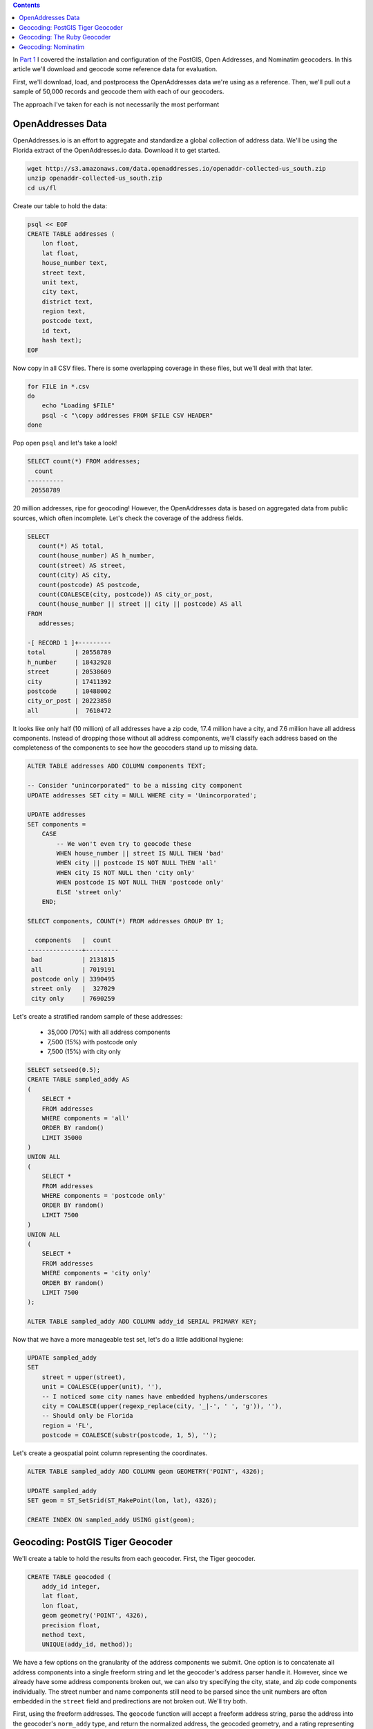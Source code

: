 .. title: Geocoder Showdown Part 2: Geocoding Benchmark Data
.. slug: geocoder-showdown-part-2
.. date: 2016-09-23 19:53:44 UTC-04:00
.. tags: draft
.. category: 
.. link: 
.. description: 
.. type: text

.. contents ::

In `Part 1`_ I covered the installation and configuration of the PostGIS, Open
Addresses, and Nominatim geocoders. In this article we'll download and geocode
some reference data for evaluation.

.. _Part 1: link:/posts/geocoder-showdown-part-1

First, we'll download, load, and postprocess the OpenAddresses data we're using
as a reference. Then, we'll pull out a sample of 50,000 records and geocode
them with each of our geocoders.

The approach I've taken for each is not necessarily the most performant

OpenAddresses Data
------------------

OpenAddresses.io is an effort to aggregate and standardize a global collection
of address data. We'll be using the Florida extract of the OpenAddresses.io
data. Download it to get started.

.. code-block:: bash

    wget http://s3.amazonaws.com/data.openaddresses.io/openaddr-collected-us_south.zip
    unzip openaddr-collected-us_south.zip
    cd us/fl

Create our table to hold the data:

.. code-block:: bash

    psql << EOF
    CREATE TABLE addresses (
        lon float,
        lat float,
        house_number text,
        street text,
        unit text,
        city text,
        district text,
        region text,
        postcode text,
        id text,
        hash text);
    EOF

Now copy in all CSV files. There is some overlapping coverage in these files,
but we'll deal with that later.

.. code-block:: bash

    for FILE in *.csv
    do
        echo "Loading $FILE"
        psql -c "\copy addresses FROM $FILE CSV HEADER"
    done

Pop open ``psql`` and let's take a look!

.. code-block:: sql

    SELECT count(*) FROM addresses;
      count
    ----------
     20558789

20 million addresses, ripe for geocoding! However, the OpenAddresses data is
based on aggregated data from public sources, which often incomplete. Let's
check the coverage of the address fields.

.. code-block:: sql

    SELECT
       count(*) AS total,
       count(house_number) AS h_number,
       count(street) AS street,
       count(city) AS city,
       count(postcode) AS postcode,
       count(COALESCE(city, postcode)) AS city_or_post,
       count(house_number || street || city || postcode) AS all
    FROM
       addresses;

    -[ RECORD 1 ]+---------
    total        | 20558789
    h_number     | 18432928
    street       | 20538609
    city         | 17411392
    postcode     | 10488002
    city_or_post | 20223850
    all          |  7610472

It looks like only half (10 million) of all addresses have a zip code, 17.4
million have a city, and 7.6 million have all address components. Instead of
dropping those without all address components, we'll classify each address
based on the completeness of the components to see how the geocoders stand up
to missing data.

.. code-block:: sql

    ALTER TABLE addresses ADD COLUMN components TEXT;

    -- Consider "unincorporated" to be a missing city component
    UPDATE addresses SET city = NULL WHERE city = 'Unincorporated';

    UPDATE addresses
    SET components =
        CASE
            -- We won't even try to geocode these
            WHEN house_number || street IS NULL THEN 'bad'
            WHEN city || postcode IS NOT NULL THEN 'all'
            WHEN city IS NOT NULL then 'city only'
            WHEN postcode IS NOT NULL THEN 'postcode only'
            ELSE 'street only'
        END;

    SELECT components, COUNT(*) FROM addresses GROUP BY 1;

      components   |  count
    ---------------+---------
     bad           | 2131815
     all           | 7019191
     postcode only | 3390495
     street only   |  327029
     city only     | 7690259

Let's create a stratified random sample of these addresses:

    * 35,000 (70%) with all address components
    * 7,500 (15%) with postcode only
    * 7,500 (15%) with city only

.. code-block:: sql

    SELECT setseed(0.5);
    CREATE TABLE sampled_addy AS
    (
        SELECT *
        FROM addresses
        WHERE components = 'all'
        ORDER BY random()
        LIMIT 35000
    )
    UNION ALL
    (
        SELECT *
        FROM addresses
        WHERE components = 'postcode only'
        ORDER BY random()
        LIMIT 7500
    )
    UNION ALL
    (
        SELECT *
        FROM addresses
        WHERE components = 'city only'
        ORDER BY random()
        LIMIT 7500
    );

    ALTER TABLE sampled_addy ADD COLUMN addy_id SERIAL PRIMARY KEY;

Now that we have a more manageable test set, let's do a little additional
hygiene:

.. code-block:: sql

    UPDATE sampled_addy
    SET
        street = upper(street),
        unit = COALESCE(upper(unit), ''),
        -- I noticed some city names have embedded hyphens/underscores
        city = COALESCE(upper(regexp_replace(city, '_|-', ' ', 'g')), ''),
        -- Should only be Florida
        region = 'FL',
        postcode = COALESCE(substr(postcode, 1, 5), '');

Let's create a geospatial point column representing the coordinates.

.. code-block:: sql

    ALTER TABLE sampled_addy ADD COLUMN geom GEOMETRY('POINT', 4326);

    UPDATE sampled_addy
    SET geom = ST_SetSrid(ST_MakePoint(lon, lat), 4326);

    CREATE INDEX ON sampled_addy USING gist(geom);


Geocoding: PostGIS Tiger Geocoder
---------------------------------

We'll create a table to hold the results from each geocoder. First, the Tiger geocoder.

.. code-block:: sql

    CREATE TABLE geocoded (
        addy_id integer,
        lat float,
        lon float,
        geom geometry('POINT', 4326),
        precision float,
        method text,
        UNIQUE(addy_id, method));


We have a few options on the granularity of the address components we submit.
One option is to concatenate all address components into a single freeform
string and let the geocoder's address parser handle it. However, since we
already have some address components broken out, we can also try specifying the
city, state, and zip code components individually. The street number and name
components still need to be parsed since the unit numbers are often embedded in
the ``street`` field and predirections are not broken out. We'll try both.

First, using the freeform addresses. The ``geocode`` function will accept a
freeform address string, parse the address into the geocoder's ``norm_addy``
type, and return the normalized address, the geocoded geometry, and a rating
representing the estimated quality of the geocode.

.. listing:: geocode/geocode-freeform.sql sql

Let's try one more time, manually setting the city, state, and zipcode where
available. We'll still need the geocoder to parse the address so we can extract
the street number, predirection, street name, postdirection, and unit number.

.. listing:: geocode/geocode-parsed.sql sql

Geocoding: The Ruby Geocoder
----------------------------

.. listing:: geocode/geocode.rb ruby

Geocoding: Nominatim
--------------------

.. listing:: geocode/geocode-nominatim.py python


# select geocode('146 Southwest 169 Avenue, Miramar Pembroke Pines FL');
# select geocode('146 Southwest 169 Avenue, Miramar Pembroke Pines FL', 1);

Get geocoding errors:

.. code-block:: sql
    SELECT
        a.addy_id,
        a.house_number,
        a.street,
        a.city,
        a.region,
        a.postcode,
        a.components,
        a.lon as actual_lon,
        a.lat as actual_lat,
        a.geom as actual_geom,
        c.lon as coded_lon,
        c.lat as coded_lat,
        c.geom as coded_geom,
        c.precision,
        c.method,
        ST_DistanceSphere(a.geom, c.geom) as error
    FROM
        sampled_addy a
        JOIN geocoded c USING(addy_id);
